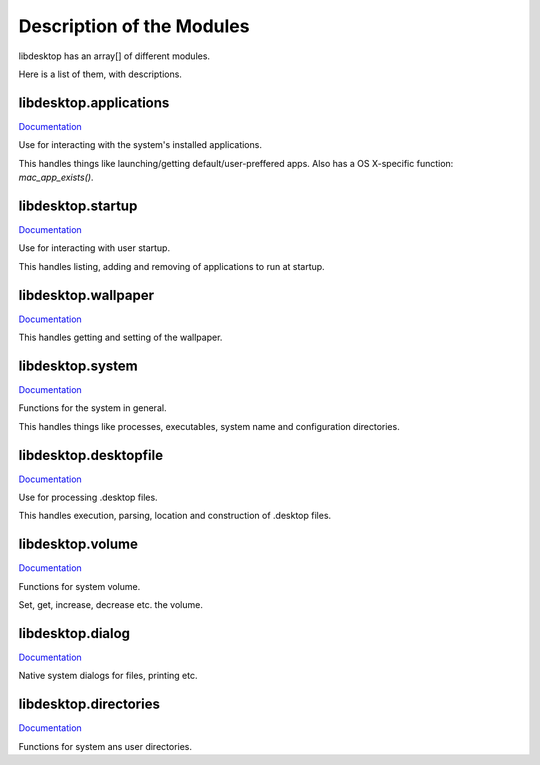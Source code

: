 Description of the Modules
==========================

libdesktop has an array[] of different modules.

Here is a list of them, with descriptions.

libdesktop.applications
-----------------------

`Documentation <applications.html>`_

Use for interacting with the system's installed applications.

This handles things like launching/getting default/user-preffered apps. Also has a OS X-specific function: `mac_app_exists()`.


libdesktop.startup
------------------

`Documentation <startup.html>`_

Use for interacting with user startup.

This handles listing, adding and removing of applications to run at startup.

libdesktop.wallpaper
--------------------

`Documentation <wallpaper.html>`_

This handles getting and setting of the wallpaper.

libdesktop.system
-----------------

`Documentation <system.html>`_

Functions for the system in general.

This handles things like processes, executables, system name and configuration directories.

libdesktop.desktopfile
----------------------

`Documentation <desktopfile.html>`_

Use for processing .desktop files.

This handles execution, parsing, location and construction of .desktop files.

libdesktop.volume
-----------------

`Documentation <volume.html>`_

Functions for system volume.

Set, get, increase, decrease etc. the volume.

libdesktop.dialog
-----------------

`Documentation <dialog.html>`_

Native system dialogs for files, printing etc.

libdesktop.directories
----------------------

`Documentation <directories.html>`_

Functions for system ans user directories.
